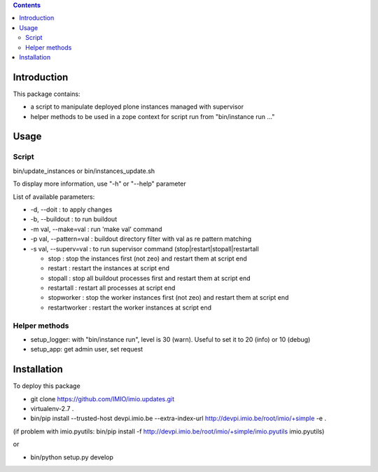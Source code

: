 .. contents::

Introduction
############

This package contains:

* a script to manipulate deployed plone instances managed with supervisor
* helper methods to be used in a zope context for script run from "bin/instance run ..."

Usage
#####

Script
------
bin/update_instances or bin/instances_update.sh

To display more information, use "-h" or "--help" parameter

List of available parameters:

* -d, --doit : to apply changes
* -b, --buildout : to run buildout
* -m val, --make=val : run 'make val' command
* -p val, --pattern=val : buildout directory filter with val as re pattern matching
* -s val, --superv=val : to run supervisor command (stop|restart|stopall|restartall

  * 	stop : stop the instances first (not zeo) and restart them at script end
  * 	restart : restart the instances at script end
  * 	stopall : stop all buildout processes first and restart them at script end
  * 	restartall : restart all processes at script end
  *     stopworker : stop the worker instances first (not zeo) and restart them at script end
  *     restartworker : restart the worker instances at script end

Helper methods
--------------

* setup_logger: with "bin/instance run", level is 30 (warn). Useful to set it to 20 (info) or 10 (debug)
* setup_app: get admin user, set request

Installation
############

To deploy this package

* git clone https://github.com/IMIO/imio.updates.git
* virtualenv-2.7 .
* bin/pip install --trusted-host devpi.imio.be --extra-index-url http://devpi.imio.be/root/imio/+simple -e .

(if problem with imio.pyutils: bin/pip install -f http://devpi.imio.be/root/imio/+simple/imio.pyutils imio.pyutils)

or

* bin/python setup.py develop
